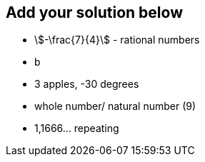 ## Add your solution below
- stem:[-\frac{7}{4}] - rational numbers
- b
- 3 apples, -30 degrees
- whole number/ natural number (9)
- 1,1666... repeating